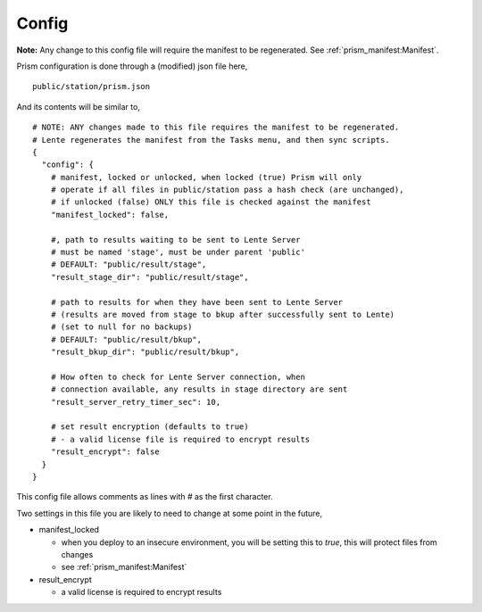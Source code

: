Config
======

**Note:** Any change to this config file will require the manifest to be regenerated. See :ref:`prism_manifest:Manifest`.

Prism configuration is done through a (modified) json file here,

::

    public/station/prism.json

And its contents will be similar to,

::

    # NOTE: ANY changes made to this file requires the manifest to be regenerated.
    # Lente regenerates the manifest from the Tasks menu, and then sync scripts.
    {
      "config": {
        # manifest, locked or unlocked, when locked (true) Prism will only
        # operate if all files in public/station pass a hash check (are unchanged),
        # if unlocked (false) ONLY this file is checked against the manifest
        "manifest_locked": false,

        #, path to results waiting to be sent to Lente Server
        # must be named 'stage', must be under parent 'public'
        # DEFAULT: "public/result/stage",
        "result_stage_dir": "public/result/stage",

        # path to results for when they have been sent to Lente Server
        # (results are moved from stage to bkup after successfully sent to Lente)
        # (set to null for no backups)
        # DEFAULT: "public/result/bkup",
        "result_bkup_dir": "public/result/bkup",

        # How often to check for Lente Server connection, when
        # connection available, any results in stage directory are sent
        "result_server_retry_timer_sec": 10,

        # set result encryption (defaults to true)
        # - a valid license file is required to encrypt results
        "result_encrypt": false
      }
    }

This config file allows comments as lines with `#` as the first character.

Two settings in this file you are likely to need to change at some point in the future,

* manifest_locked

  * when you deploy to an insecure environment, you will be setting this to `true`, this will protect files
    from changes
  * see :ref:`prism_manifest:Manifest`

* result_encrypt

  * a valid license is required to encrypt results
